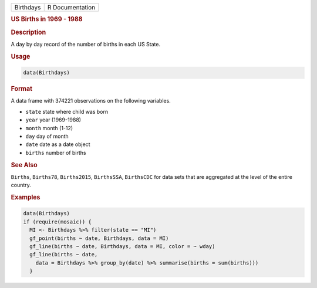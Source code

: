 .. container::

   ========= ===============
   Birthdays R Documentation
   ========= ===============

   .. rubric:: US Births in 1969 - 1988
      :name: Birthdays

   .. rubric:: Description
      :name: description

   A day by day record of the number of births in each US State.

   .. rubric:: Usage
      :name: usage

   .. code:: R

      data(Birthdays)

   .. rubric:: Format
      :name: format

   A data frame with 374221 observations on the following variables.

   -  ``state`` state where child was born

   -  ``year`` year (1969-1988)

   -  ``month`` month (1-12)

   -  ``day`` day of month

   -  ``date`` date as a date object

   -  ``births`` number of births

   .. rubric:: See Also
      :name: see-also

   ``Births``, ``Births78``, ``Births2015``, ``BirthsSSA``,
   ``BirthsCDC`` for data sets that are aggregated at the level of the
   entire country.

   .. rubric:: Examples
      :name: examples

   .. code:: R

      data(Birthdays)
      if (require(mosaic)) {
        MI <- Birthdays %>% filter(state == "MI")
        gf_point(births ~ date, Birthdays, data = MI)
        gf_line(births ~ date, Birthdays, data = MI, color = ~ wday)
        gf_line(births ~ date,
          data = Birthdays %>% group_by(date) %>% summarise(births = sum(births)))
        }
